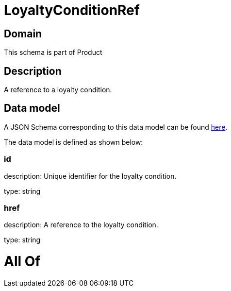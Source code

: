 = LoyaltyConditionRef

[#domain]
== Domain

This schema is part of Product

[#description]
== Description

A reference to a loyalty condition.


[#data_model]
== Data model

A JSON Schema corresponding to this data model can be found https://tmforum.org[here].

The data model is defined as shown below:


=== id
description: Unique identifier for the loyalty condition.

type: string


=== href
description: A reference to the loyalty condition.

type: string


= All Of 

